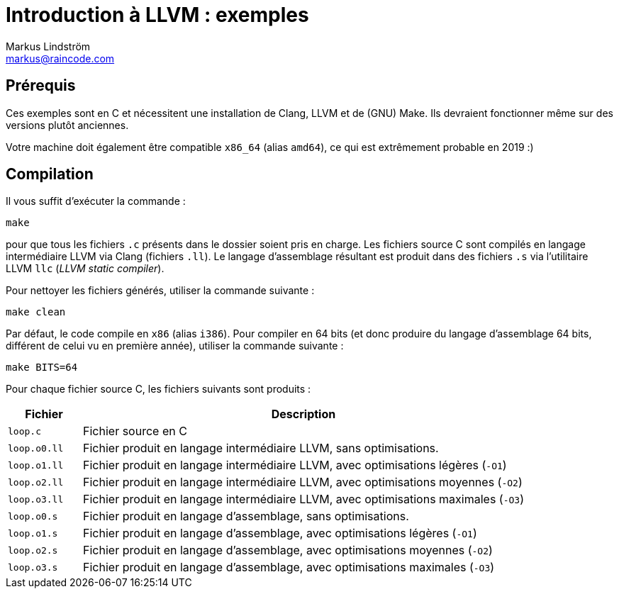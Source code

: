 = Introduction à LLVM : exemples
Markus Lindström <markus@raincode.com>

== Prérequis

Ces exemples sont en C et nécessitent une installation de Clang, LLVM
et de (GNU) Make. Ils devraient fonctionner même sur des versions plutôt
anciennes.

Votre machine doit également être compatible `x86_64` (alias `amd64`), ce qui
est extrêmement probable en 2019 :)

== Compilation

Il vous suffit d'exécuter la commande{nbsp}:

 make

pour que tous les fichiers `.c` présents dans le dossier soient pris en
charge. Les fichiers source C sont compilés en langage intermédiaire LLVM
via Clang (fichiers `.ll`). Le langage d'assemblage résultant est produit
dans des fichiers `.s` via l'utilitaire LLVM `llc` (_LLVM static compiler_).

Pour nettoyer les fichiers générés, utiliser la commande suivante{nbsp}:

 make clean

Par défaut, le code compile en `x86` (alias `i386`). Pour compiler
en 64 bits (et donc produire du langage d'assemblage 64 bits, différent de
celui vu en première année), utiliser la commande suivante{nbsp}:

 make BITS=64

Pour chaque fichier source C, les fichiers suivants sont produits{nbsp}:

[cols="1m,6"]
|===
| Fichier | Description

| loop.c | Fichier source en C
| loop.o0.ll | Fichier produit en langage intermédiaire LLVM, sans optimisations.
| loop.o1.ll | Fichier produit en langage intermédiaire LLVM, avec optimisations légères (`-O1`)
| loop.o2.ll | Fichier produit en langage intermédiaire LLVM, avec optimisations moyennes (`-O2`)
| loop.o3.ll | Fichier produit en langage intermédiaire LLVM, avec optimisations maximales (`-O3`)
| loop.o0.s | Fichier produit en langage d'assemblage, sans optimisations.
| loop.o1.s | Fichier produit en langage d'assemblage, avec optimisations légères (`-O1`)
| loop.o2.s | Fichier produit en langage d'assemblage, avec optimisations moyennes (`-O2`)
| loop.o3.s | Fichier produit en langage d'assemblage, avec optimisations maximales (`-O3`)
|===
